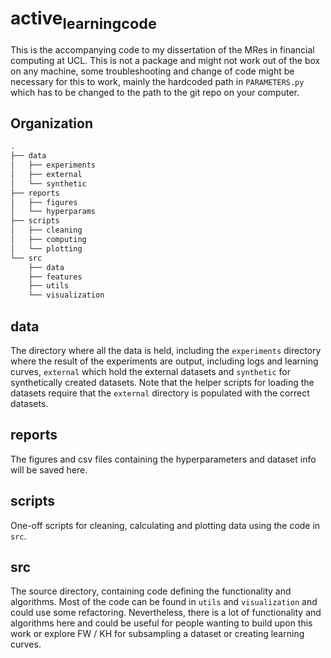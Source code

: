 * active_learning_code
This is the accompanying code to my dissertation of the MRes in financial
computing at UCL. This is not a package and might not work out of the box on any
machine, some troubleshooting and change of code might be necessary for this to
work, mainly the hardcoded path in ~PARAMETERS.py~ which has to be changed to
the path to the git repo on your computer.

** Organization
#+begin_src bash
.
├── data
│   ├── experiments
│   ├── external
│   └── synthetic
├── reports
│   ├── figures
│   └── hyperparams
├── scripts
│   ├── cleaning
│   ├── computing
│   └── plotting
└── src
    ├── data
    ├── features
    ├── utils
    └── visualization
#+end_src

** data
The directory where all the data is held, including the ~experiments~ directory
where the result of the experiments are output, including logs and learning
curves, ~external~ which hold the external datasets and ~synthetic~ for
synthetically created datasets. Note that the helper scripts for loading the
datasets require that the ~external~ directory is populated with the correct datasets.
** reports
The figures and csv files containing the hyperparameters and dataset info will
be saved here.
** scripts
One-off scripts for cleaning, calculating and plotting data using the code in ~src~.
** src
The source directory, containing code defining the functionality and algorithms.
Most of the code can be found in ~utils~ and ~visualization~ and could use some
refactoring. Nevertheless, there is a lot of functionality and algorithms here
and could be useful for people wanting to build upon this work or explore FW /
KH for subsampling a dataset or creating learning curves.
